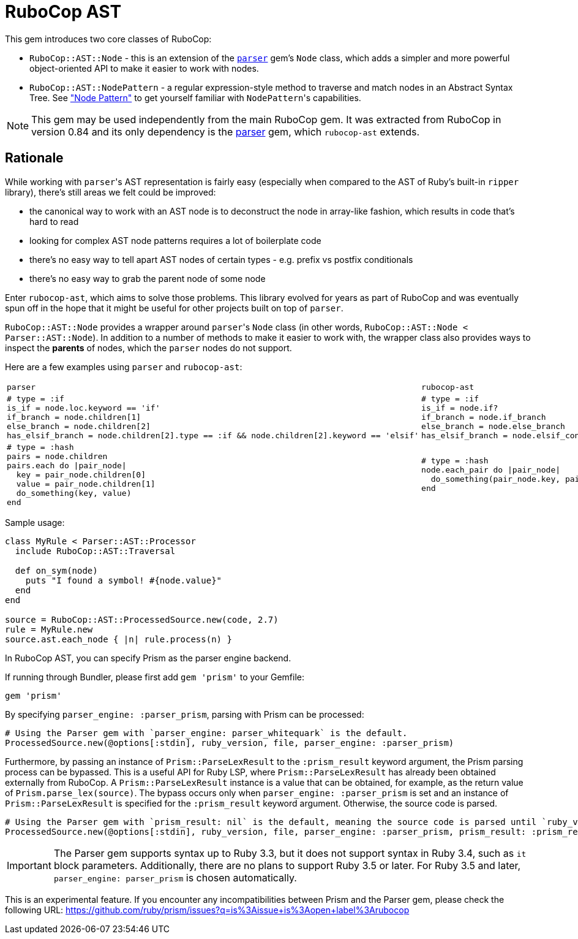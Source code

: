= RuboCop AST

This gem introduces two core classes of RuboCop:

* `RuboCop::AST::Node` - this is an extension of the https://github.com/whitequark/parser/[`parser`] gem's `Node` class, which adds a simpler and more powerful object-oriented API to make it easier to work with nodes.
* `RuboCop::AST::NodePattern` - a regular expression-style method to traverse and match nodes in an Abstract Syntax Tree. See xref:node_pattern.adoc["Node Pattern"] to get yourself familiar with ``NodePattern``'s capabilities.

NOTE: This gem may be used independently from the main RuboCop gem. It was extracted from RuboCop in version 0.84 and its only
dependency is the https://github.com/whitequark/parser[parser] gem, which `rubocop-ast` extends.

== Rationale

While working with ``parser``'s AST representation is fairly easy (especially when compared to the AST of Ruby's built-in `ripper` library), there's still areas we felt could be improved:

* the canonical way to work with an AST node is to deconstruct the node in array-like fashion, which results in code that's hard to read
* looking for complex AST node patterns requires a lot of boilerplate code
* there's no easy way to tell apart AST nodes of certain types - e.g. prefix vs postfix conditionals
* there's no easy way to grab the parent node of some node

Enter `rubocop-ast`, which aims to solve those problems. This library evolved for years as part of RuboCop and was eventually spun off in the hope that it might be useful
for other projects built on top of `parser`.

`RuboCop::AST::Node` provides a wrapper around ``parser``'s `Node` class (in other words, `RuboCop::AST::Node < Parser::AST::Node`). In addition to a number of methods to make it easier to work with, the wrapper class also provides ways to inspect the *parents* of nodes, which the `parser` nodes do not support.

Here are a few examples using `parser` and `rubocop-ast`:

[cols="a,a"]
|======================
|`parser`|`rubocop-ast`
a|
[source,ruby]
----
# type = :if
is_if = node.loc.keyword == 'if'
if_branch = node.children[1]
else_branch = node.children[2]
has_elsif_branch = node.children[2].type == :if && node.children[2].keyword == 'elsif'
----
a|
[source,ruby]
----
# type = :if
is_if = node.if?
if_branch = node.if_branch
else_branch = node.else_branch
has_elsif_branch = node.elsif_conditional?
----
a|
[source,ruby]
----
# type = :hash
pairs = node.children
pairs.each do \|pair_node\|
  key = pair_node.children[0]
  value = pair_node.children[1]
  do_something(key, value)
end
----
a|
[source,ruby]
----
# type = :hash
node.each_pair do \|pair_node\|
  do_something(pair_node.key, pair_node.value)
end
----
|======================

Sample usage:

[source,ruby]
----
class MyRule < Parser::AST::Processor
  include RuboCop::AST::Traversal

  def on_sym(node)
    puts "I found a symbol! #{node.value}"
  end
end

source = RuboCop::AST::ProcessedSource.new(code, 2.7)
rule = MyRule.new
source.ast.each_node { |n| rule.process(n) }
----

In RuboCop AST, you can specify Prism as the parser engine backend.

If running through Bundler, please first add `gem 'prism'` to your Gemfile:

[source,ruby]
----
gem 'prism'
----

By specifying `parser_engine: :parser_prism`, parsing with Prism can be processed:

[source,ruby]
----
# Using the Parser gem with `parser_engine: parser_whitequark` is the default.
ProcessedSource.new(@options[:stdin], ruby_version, file, parser_engine: :parser_prism)
----

Furthermore, by passing an instance of `Prism::ParseLexResult` to the `:prism_result` keyword argument,
the Prism parsing process can be bypassed. This is a useful API for Ruby LSP, where `Prism::ParseLexResult` has
already been obtained externally from RuboCop. A `Prism::ParseLexResult` instance is a value that can be obtained,
for example, as the return value of `Prism.parse_lex(source)`.
The bypass occurs only when `parser_engine: :parser_prism` is set and an instance of `Prism::ParseLexResult` is specified
for the `:prism_result` keyword argument. Otherwise, the source code is parsed.

[source,ruby]
----
# Using the Parser gem with `prism_result: nil` is the default, meaning the source code is parsed until `ruby_version` is 3.4.
ProcessedSource.new(@options[:stdin], ruby_version, file, parser_engine: :parser_prism, prism_result: :prism_result)
----

IMPORTANT: The Parser gem supports syntax up to Ruby 3.3, but it does not support syntax in Ruby 3.4,
such as `it` block parameters. Additionally, there are no plans to support Ruby 3.5 or later.
For Ruby 3.5 and later, `parser_engine: parser_prism` is chosen automatically.

This is an experimental feature. If you encounter any incompatibilities between
Prism and the Parser gem, please check the following URL:
https://github.com/ruby/prism/issues?q=is%3Aissue+is%3Aopen+label%3Arubocop
